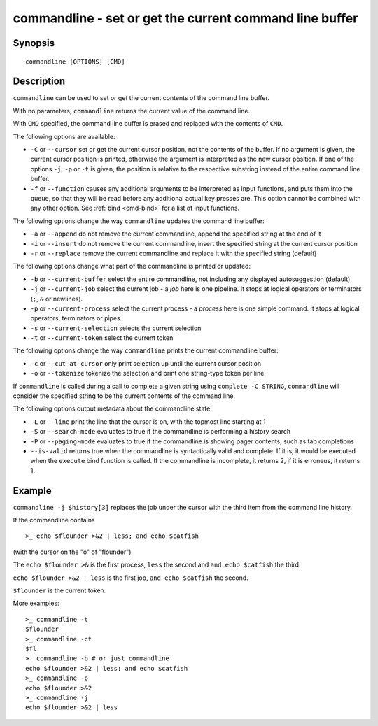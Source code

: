 .. _cmd-commandline:

commandline - set or get the current command line buffer
========================================================

Synopsis
--------

::

    commandline [OPTIONS] [CMD]

Description
-----------

``commandline`` can be used to set or get the current contents of the command line buffer.

With no parameters, ``commandline`` returns the current value of the command line.

With ``CMD`` specified, the command line buffer is erased and replaced with the contents of ``CMD``.

The following options are available:

- ``-C`` or ``--cursor`` set or get the current cursor position, not the contents of the buffer. If no argument is given, the current cursor position is printed, otherwise the argument is interpreted as the new cursor position. If one of the options ``-j``, ``-p`` or ``-t`` is given, the position is relative to the respective substring instead of the entire command line buffer.

- ``-f`` or ``--function`` causes any additional arguments to be interpreted as input functions, and puts them into the queue, so that they will be read before any additional actual key presses are. This option cannot be combined with any other option. See :ref:`bind <cmd-bind>` for a list of input functions.

The following options change the way ``commandline`` updates the command line buffer:

- ``-a`` or ``--append`` do not remove the current commandline, append the specified string at the end of it

- ``-i`` or ``--insert`` do not remove the current commandline, insert the specified string at the current cursor position

- ``-r`` or ``--replace`` remove the current commandline and replace it with the specified string (default)

The following options change what part of the commandline is printed or updated:

- ``-b`` or ``--current-buffer`` select the entire commandline, not including any displayed autosuggestion (default)

- ``-j`` or ``--current-job`` select the current job - a `job` here is one pipeline. It stops at logical operators or terminators (``;``, ``&`` or newlines).

- ``-p`` or ``--current-process`` select the current process - a `process` here is one simple command. It stops at logical operators, terminators or pipes.

- ``-s`` or ``--current-selection`` selects the current selection

- ``-t`` or ``--current-token`` select the current token

The following options change the way ``commandline`` prints the current commandline buffer:

- ``-c`` or ``--cut-at-cursor`` only print selection up until the current cursor position

- ``-o`` or ``--tokenize`` tokenize the selection and print one string-type token per line

If ``commandline`` is called during a call to complete a given string using ``complete -C STRING``, ``commandline`` will consider the specified string to be the current contents of the command line.

The following options output metadata about the commandline state:

- ``-L`` or ``--line`` print the line that the cursor is on, with the topmost line starting at 1

- ``-S`` or ``--search-mode`` evaluates to true if the commandline is performing a history search

- ``-P`` or ``--paging-mode`` evaluates to true if the commandline is showing pager contents, such as tab completions

- ``--is-valid`` returns true when the commandline is syntactically valid and complete. If it is, it would be executed when the ``execute`` bind function is called. If the commandline is incomplete, it returns 2, if it is erroneus, it returns 1.

Example
-------

``commandline -j $history[3]`` replaces the job under the cursor with the third item from the command line history.

If the commandline contains


::

    >_ echo $flounder >&2 | less; and echo $catfish


(with the cursor on the "o" of "flounder")

The ``echo $flounder >&`` is the first process, ``less`` the second and ``and echo $catfish`` the third.

``echo $flounder >&2 | less`` is the first job, ``and echo $catfish`` the second.

``$flounder`` is the current token.

More examples:


::

    >_ commandline -t
    $flounder
    >_ commandline -ct
    $fl
    >_ commandline -b # or just commandline
    echo $flounder >&2 | less; and echo $catfish
    >_ commandline -p
    echo $flounder >&2
    >_ commandline -j
    echo $flounder >&2 | less

